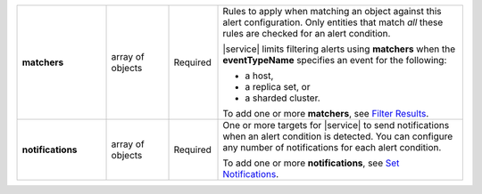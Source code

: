 .. list-table::
   :widths: 20 14 11 55
   :stub-columns: 1

   * - matchers
     - array of objects
     - Required
     - Rules to apply when matching an object against this alert
       configuration. Only entities that match *all* these rules are
       checked for an alert condition.

       |service| limits filtering alerts using **matchers** when the
       **eventTypeName** specifies an event for the following:

       - a host,
       - a replica set, or
       - a sharded cluster.

       To add one or more **matchers**, see `Filter Results
       <#filter-results>`_.

   * - notifications
     - array of objects
     - Required
     - One or more targets for |service| to send notifications when an
       alert condition is detected. You can configure any number of
       notifications for each alert condition.

       To add one or more **notifications**, see `Set Notifications
       <#set-notifications>`_.

.. tabs::
   :hidden:

   .. tab:: Condition
      :tabid: condition

      .. list-table::
         :widths: 20 14 11 55
         :stub-columns: 1

         * - threshold
           - object
           - Conditional
           - Threshold that triggers an alert. Don't include if
             **"eventTypeName" : "OUTSIDE_METRIC_THRESHOLD"**.

             To add one **threshold**, see `Trigger Alerts
             <#trigger-alerts>`_.

   .. tab:: Metrics
      :tabid: metrics

      .. list-table::
         :widths: 20 14 11 55
         :stub-columns: 1

         * - metricThreshold
           - object
           - Conditional
           - Threshold for the metric that, when exceeded, triggers an
             alert.

             To add one **metricThreshold**, see `Trigger Alerts
             <#trigger-alerts>`_.
